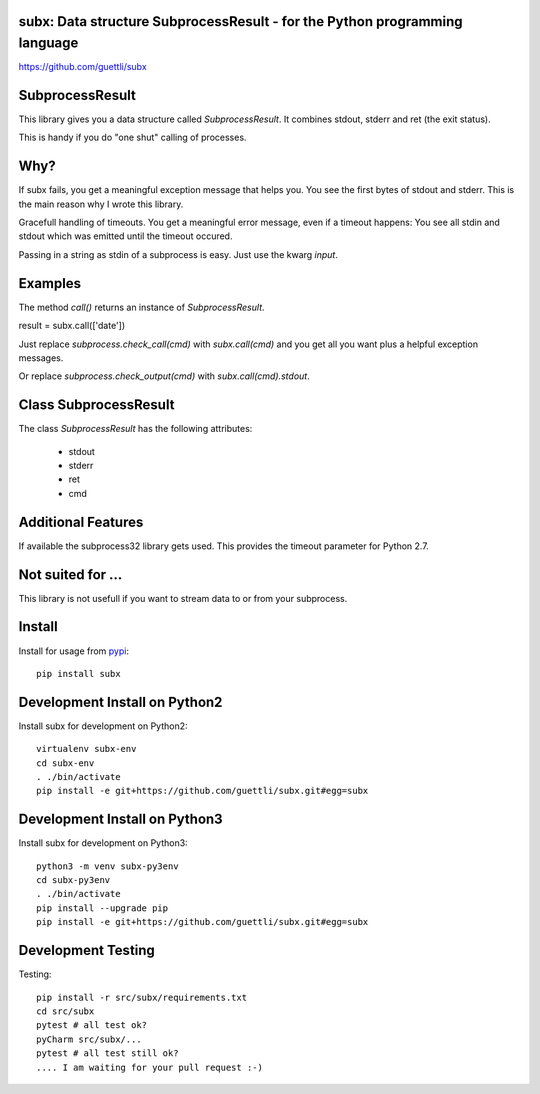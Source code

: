 .. image:: https://travis-ci.org/guettli/subx.svg?branch=master
    :target: https://travis-ci.org/guettli/subx
    
subx: Data structure SubprocessResult - for the Python programming language
===========================================================================


https://github.com/guettli/subx

SubprocessResult
================

This library gives you a data structure called `SubprocessResult`. It combines stdout, stderr and ret (the exit status).

This is handy if you do "one shut" calling of processes.

Why?
====

If subx fails, you get a meaningful exception message that helps you. You see the first bytes of stdout and stderr. This is the main reason
why I wrote this library.

Gracefull handling of timeouts. You get a meaningful error message, even if a timeout happens: You see all stdin and stdout which was emitted
until the timeout occured.

Passing in a string as stdin of a subprocess is easy. Just use the kwarg `input`.


Examples
========

The method `call()` returns an instance of `SubprocessResult`.

result = subx.call(['date'])

Just replace `subprocess.check_call(cmd)` with `subx.call(cmd)` and you get all you want plus a helpful exception messages.

Or replace `subprocess.check_output(cmd)` with `subx.call(cmd).stdout`.

Class SubprocessResult
======================

The class `SubprocessResult` has the following attributes:

 * stdout
 * stderr
 * ret
 * cmd

Additional Features
===================

If available the subprocess32 library gets used. This provides the timeout parameter for Python 2.7.


Not suited for ...
==================

This library is not usefull if you want to stream data to or from your subprocess.

Install
=======

Install for usage from `pypi <https://pypi.python.org/pypi/subx/>`_::

    pip install subx


Development Install on Python2
==============================

Install subx for development on Python2::

    virtualenv subx-env
    cd subx-env
    . ./bin/activate
    pip install -e git+https://github.com/guettli/subx.git#egg=subx

Development Install on Python3
==============================

Install subx for development on Python3::

    python3 -m venv subx-py3env
    cd subx-py3env
    . ./bin/activate
    pip install --upgrade pip
    pip install -e git+https://github.com/guettli/subx.git#egg=subx

Development Testing
===================

Testing::

    pip install -r src/subx/requirements.txt
    cd src/subx
    pytest # all test ok?
    pyCharm src/subx/...
    pytest # all test still ok?
    .... I am waiting for your pull request :-)
